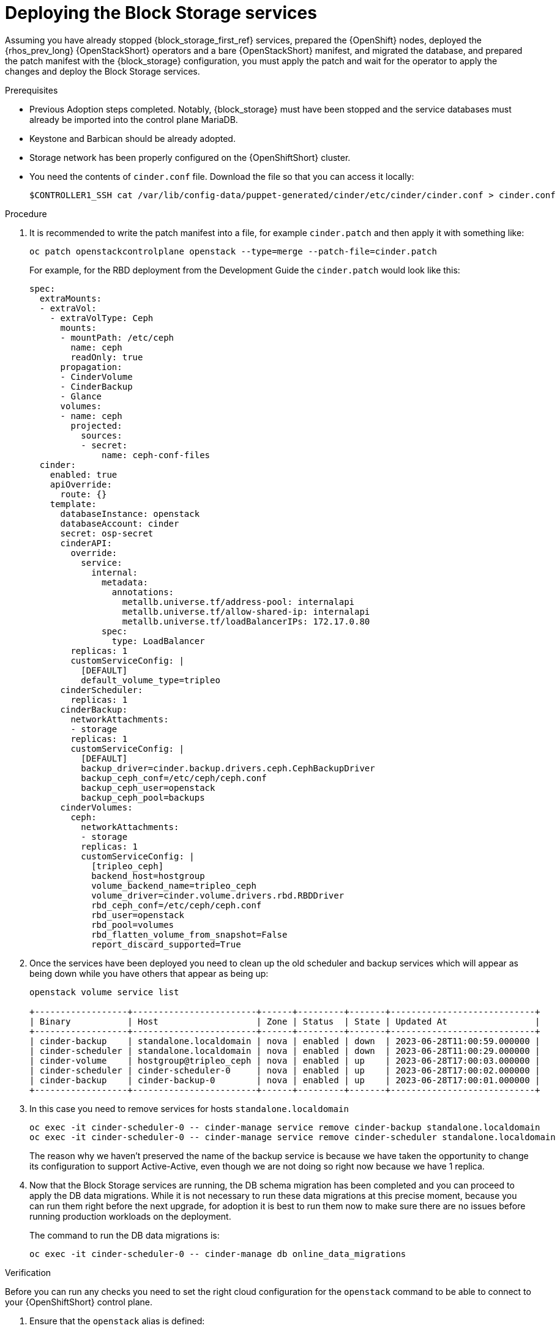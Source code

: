 [id="deploying-the-block-storage-services_{context}"]

= Deploying the Block Storage services

Assuming you have already stopped {block_storage_first_ref} services, prepared the {OpenShift} nodes,
deployed the {rhos_prev_long} {OpenStackShort} operators and a bare {OpenStackShort} manifest, and migrated the
database, and prepared the patch manifest with the {block_storage} configuration,
you must apply the patch and wait for the operator to apply the changes and deploy the Block Storage services.

.Prerequisites

* Previous Adoption steps completed. Notably, {block_storage} must have been
stopped and the service databases must already be imported into the control plane MariaDB.
* Keystone and Barbican should be already adopted.
* Storage network has been properly configured on the {OpenShiftShort} cluster.
* You need the contents of `cinder.conf` file. Download the file so that you can access it locally:
+
----
$CONTROLLER1_SSH cat /var/lib/config-data/puppet-generated/cinder/etc/cinder/cinder.conf > cinder.conf
----
//No new environmental variables need to be defined, though you use the
//`CONTROLLER1_SSH` that was defined in a previous step for the pre-checks.
//kgilliga: I commented this out for now because I'm not sure why "use the
//`CONTROLLER1_SSH` that was defined in a previous step for the pre-checks" is relevant.

.Procedure

. It is recommended to write the patch manifest into a file, for example
`cinder.patch` and then apply it with something like:
+
----
oc patch openstackcontrolplane openstack --type=merge --patch-file=cinder.patch
----
+
For example, for the RBD deployment from the Development Guide the
`cinder.patch` would look like this:
+
[source,yaml]
----
spec:
  extraMounts:
  - extraVol:
    - extraVolType: Ceph
      mounts:
      - mountPath: /etc/ceph
        name: ceph
        readOnly: true
      propagation:
      - CinderVolume
      - CinderBackup
      - Glance
      volumes:
      - name: ceph
        projected:
          sources:
          - secret:
              name: ceph-conf-files
  cinder:
    enabled: true
    apiOverride:
      route: {}
    template:
      databaseInstance: openstack
      databaseAccount: cinder
      secret: osp-secret
      cinderAPI:
        override:
          service:
            internal:
              metadata:
                annotations:
                  metallb.universe.tf/address-pool: internalapi
                  metallb.universe.tf/allow-shared-ip: internalapi
                  metallb.universe.tf/loadBalancerIPs: 172.17.0.80
              spec:
                type: LoadBalancer
        replicas: 1
        customServiceConfig: |
          [DEFAULT]
          default_volume_type=tripleo
      cinderScheduler:
        replicas: 1
      cinderBackup:
        networkAttachments:
        - storage
        replicas: 1
        customServiceConfig: |
          [DEFAULT]
          backup_driver=cinder.backup.drivers.ceph.CephBackupDriver
          backup_ceph_conf=/etc/ceph/ceph.conf
          backup_ceph_user=openstack
          backup_ceph_pool=backups
      cinderVolumes:
        ceph:
          networkAttachments:
          - storage
          replicas: 1
          customServiceConfig: |
            [tripleo_ceph]
            backend_host=hostgroup
            volume_backend_name=tripleo_ceph
            volume_driver=cinder.volume.drivers.rbd.RBDDriver
            rbd_ceph_conf=/etc/ceph/ceph.conf
            rbd_user=openstack
            rbd_pool=volumes
            rbd_flatten_volume_from_snapshot=False
            report_discard_supported=True
----

. Once the services have been deployed you need to clean up the old scheduler
and backup services which will appear as being down while you have others that appear as being up:
+
----
openstack volume service list

+------------------+------------------------+------+---------+-------+----------------------------+
| Binary           | Host                   | Zone | Status  | State | Updated At                 |
+------------------+------------------------+------+---------+-------+----------------------------+
| cinder-backup    | standalone.localdomain | nova | enabled | down  | 2023-06-28T11:00:59.000000 |
| cinder-scheduler | standalone.localdomain | nova | enabled | down  | 2023-06-28T11:00:29.000000 |
| cinder-volume    | hostgroup@tripleo_ceph | nova | enabled | up    | 2023-06-28T17:00:03.000000 |
| cinder-scheduler | cinder-scheduler-0     | nova | enabled | up    | 2023-06-28T17:00:02.000000 |
| cinder-backup    | cinder-backup-0        | nova | enabled | up    | 2023-06-28T17:00:01.000000 |
+------------------+------------------------+------+---------+-------+----------------------------+
----

. In this case you need to remove services for hosts `standalone.localdomain`
+
----
oc exec -it cinder-scheduler-0 -- cinder-manage service remove cinder-backup standalone.localdomain
oc exec -it cinder-scheduler-0 -- cinder-manage service remove cinder-scheduler standalone.localdomain
----
+
The reason why we haven't preserved the name of the backup service is because
we have taken the opportunity to change its configuration to support
Active-Active, even though we are not doing so right now because we have 1
replica.
//kgilliga: The above paragraph is confusing. Who changed the configuration? Unclear on what the replica refers to.

. Now that the Block Storage services are running, the DB schema migration has been completed and you can proceed to apply the DB data migrations.
While it is not necessary to run these data migrations at this precise moment,
because you can run them right before the next upgrade, for adoption it is best to run them now to make sure there are no issues before running production workloads on the deployment.
+
The command to run the DB data migrations is:
+
----
oc exec -it cinder-scheduler-0 -- cinder-manage db online_data_migrations
----

.Verification

Before you can run any checks you need to set the right cloud configuration for
the `openstack` command to be able to connect to your {OpenShiftShort} control plane.

. Ensure that the `openstack` alias is defined:
+
----
alias openstack="oc exec -t openstackclient -- openstack"
----

Now you can run a set of tests to confirm that the deployment is using your
old database contents:

. See that {block_storage} endpoints are defined and pointing to the control plane FQDNs:
+
----
openstack endpoint list --service cinderv3
----

. Check that the Block Storage services are running and up. The API won't show but if
you get a response you know it's up as well:
+
----
openstack volume service list
----

. Check that your old volume types, volumes, snapshots, and backups are there:
+
----
openstack volume type list
openstack volume list
openstack volume snapshot list
openstack volume backup list
----

To confirm that the configuration is working, the following basic operations are recommended:

. Create a volume from an image to check that the connection to glance is
working.
+
----
openstack volume create --image cirros --bootable --size 1 disk_new
----

. Backup the old attached volume to a new backup. Example:
+
----
openstack --os-volume-api-version 3.47 volume create --backup backup restored
----

[NOTE]
You do not boot a nova instance using the new volume from image or try to detach the old volume because nova and the {block_storage} are still not connected.

